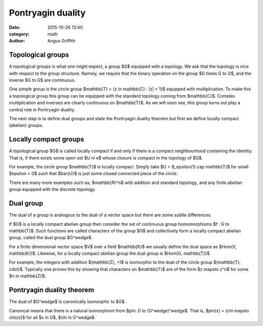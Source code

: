 Pontryagin duality
##################
:date: 2015-10-26 13:40
:category: math
:author: Angus Griffith

Topological groups
------------------
A topological groups is what one might expect, a group $G$ equipped with a topology.
We ask that the topology is nice with respect to the group structure.
Namely, we require that the binary operation on the group $G \times G \to G$, and the inverse $G \to G$ are continuous.

One simple group is the circle group $\mathbb{T} = \{z \in \mathbb{C} : |z| < 1\}$ equipped with multiplication.
To make this a topological group this group can be equipped with the standard topology coming from $\mathbb{C}$.
Complex multiplication and inverses are clearly continuous on $\mathbb{T}$.
As we will soon see, this group turns out play a central role in Pontryagin duality.

The next step is to define dual groups and state the Pontryagin duality theorem but first we define locally compact (abelian) groups.

Locally compact groups
----------------------
A topological group $G$ is called locally compact if and only if there is a compact neighbourhood containing the identity.
That is, if there exists some open set $U \ni e$ whose closure is compact in the topology of $G$.

For example, the circle group $\mathbb{T}$ is locally compact.
Simply take $U = B_\epsilon(1) \cap \mathbb{T}$ for small $\epsilon > 0$ such that $\bar{U}$ is just some closed connected piece of the circle.

There are many more examples such as; $\mathbb{R}^n$ with addition and standard topology, and any finite abelian group equipped with the discrete topology.

Dual group
----------
The dual of a group is analogous to the dual of a vector space but there are some subtle differences.

If $G$ is a locally compact abelian group then consider the set of continuous group homomorphisms $f : G \to \mathbb{T}$.
Such functions are called characters of the group $G$ and collectively form a locally compact abelian group, called the dual group $G^\wedge$.

For a finite dimensional vector space $V$ over a field $\mathbb{K}$ we usually define the dual space as $Hom(V, \mathbb{K})$.
Likewise, for a locally compact abelian group the dual group is $Hom(G, \mathbb{T})$.

For example, the integers with addition $(\mathbb{Z}, +)$ is isomorphic to the dual of the circle group $(\mathbb{T}, \cdot)$.
Typically one proves this by showing that characters on $\mathbb{T}$ are of the form $z \mapsto z^n$ for some $n \in \mathbb{Z}$.

Pontryagin duality theorem
--------------------------
The dual of $G^\wedge$ is canonically isomorphic to $G$.

Canonical means that there is a natural isomorphism from $\phi: G \to (G^\wedge)^\wedge$.
That is, $\phi(x) = \{\chi \mapsto \chi(x)\}$ for all $x \in G$, $\chi \in G^\wedge$.
